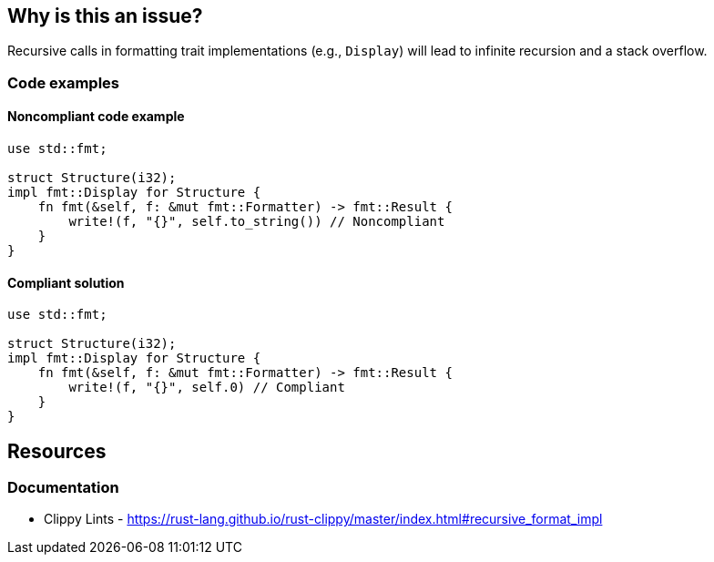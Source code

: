 == Why is this an issue?

Recursive calls in formatting trait implementations (e.g., `Display`) will lead to infinite recursion and a stack overflow.

=== Code examples

==== Noncompliant code example

[source,rust,diff-id=1,diff-type=noncompliant]
----
use std::fmt;

struct Structure(i32);
impl fmt::Display for Structure {
    fn fmt(&self, f: &mut fmt::Formatter) -> fmt::Result {
        write!(f, "{}", self.to_string()) // Noncompliant
    }
}
----

==== Compliant solution

[source,rust,diff-id=1,diff-type=compliant]
----
use std::fmt;

struct Structure(i32);
impl fmt::Display for Structure {
    fn fmt(&self, f: &mut fmt::Formatter) -> fmt::Result {
        write!(f, "{}", self.0) // Compliant
    }
}
----

== Resources
=== Documentation

* Clippy Lints - https://rust-lang.github.io/rust-clippy/master/index.html#recursive_format_impl
